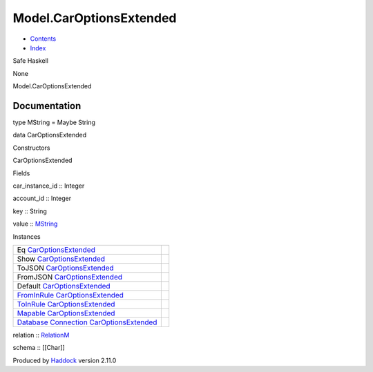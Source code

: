 ========================
Model.CarOptionsExtended
========================

-  `Contents <index.html>`__
-  `Index <doc-index.html>`__

 

Safe Haskell

None

Model.CarOptionsExtended

Documentation
=============

type MString = Maybe String

data CarOptionsExtended

Constructors

CarOptionsExtended

 

Fields

car\_instance\_id :: Integer
     
account\_id :: Integer
     
key :: String
     
value :: `MString <Model-CarOptionsExtended.html#t:MString>`__
     

Instances

+-----------------------------------------------------------------------------------------------------------------------------------------------------------------------------------+-----+
| Eq `CarOptionsExtended <Model-CarOptionsExtended.html#t:CarOptionsExtended>`__                                                                                                    |     |
+-----------------------------------------------------------------------------------------------------------------------------------------------------------------------------------+-----+
| Show `CarOptionsExtended <Model-CarOptionsExtended.html#t:CarOptionsExtended>`__                                                                                                  |     |
+-----------------------------------------------------------------------------------------------------------------------------------------------------------------------------------+-----+
| ToJSON `CarOptionsExtended <Model-CarOptionsExtended.html#t:CarOptionsExtended>`__                                                                                                |     |
+-----------------------------------------------------------------------------------------------------------------------------------------------------------------------------------+-----+
| FromJSON `CarOptionsExtended <Model-CarOptionsExtended.html#t:CarOptionsExtended>`__                                                                                              |     |
+-----------------------------------------------------------------------------------------------------------------------------------------------------------------------------------+-----+
| Default `CarOptionsExtended <Model-CarOptionsExtended.html#t:CarOptionsExtended>`__                                                                                               |     |
+-----------------------------------------------------------------------------------------------------------------------------------------------------------------------------------+-----+
| `FromInRule <Data-InRules.html#t:FromInRule>`__ `CarOptionsExtended <Model-CarOptionsExtended.html#t:CarOptionsExtended>`__                                                       |     |
+-----------------------------------------------------------------------------------------------------------------------------------------------------------------------------------+-----+
| `ToInRule <Data-InRules.html#t:ToInRule>`__ `CarOptionsExtended <Model-CarOptionsExtended.html#t:CarOptionsExtended>`__                                                           |     |
+-----------------------------------------------------------------------------------------------------------------------------------------------------------------------------------+-----+
| `Mapable <Model-General.html#t:Mapable>`__ `CarOptionsExtended <Model-CarOptionsExtended.html#t:CarOptionsExtended>`__                                                            |     |
+-----------------------------------------------------------------------------------------------------------------------------------------------------------------------------------+-----+
| `Database <Model-General.html#t:Database>`__ `Connection <Data-SqlTransaction.html#t:Connection>`__ `CarOptionsExtended <Model-CarOptionsExtended.html#t:CarOptionsExtended>`__   |     |
+-----------------------------------------------------------------------------------------------------------------------------------------------------------------------------------+-----+

relation :: `RelationM <Data-Relation.html#t:RelationM>`__

schema :: [[Char]]

Produced by `Haddock <http://www.haskell.org/haddock/>`__ version 2.11.0
